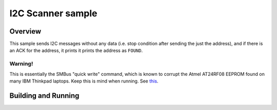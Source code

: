 .. _i2c_scanner:

I2C Scanner sample
##################

Overview
********
This sample sends I2C messages without any data (i.e. stop condition
after sending the just the address), and if there is an ACK for the
address, it prints it prints the address as ``FOUND``.

Warning!
--------

This is essentially the SMBus "quick write" command, which is
known to corrupt the Atmel AT24RF08 EEPROM found on many
IBM Thinkpad laptops. Keep this is mind when running. See this_.

.. _this: https://git.kernel.org/pub/scm/utils/i2c-tools/i2c-tools.git/tree/tools/i2cdetect.8#n66


Building and Running
********************
.. zephyr-app-commands::
   :zephyr-app: samples/drivers/i2c_scanner
   :board: nrf52840_blip
   :conf: "prj.conf overlay-nrf52.conf"
   :goals: build flash

